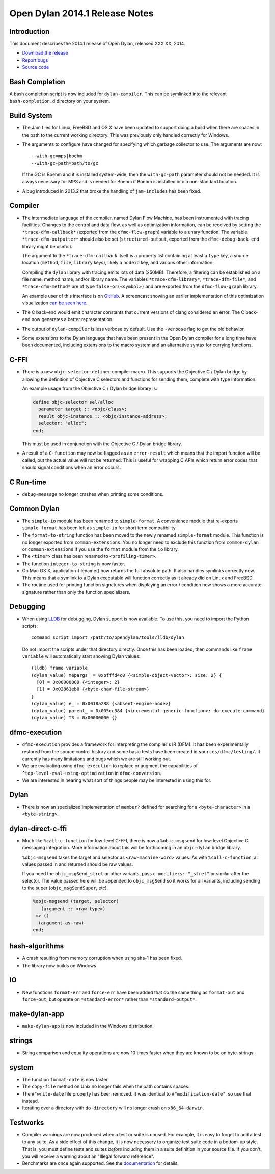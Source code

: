 *******************************
Open Dylan 2014.1 Release Notes
*******************************

Introduction
============

This document describes the 2014.1 release of Open Dylan, released
XXX XX, 2014.

* `Download the release <http://opendylan.org/download/index.html>`_
* `Report bugs <https://github.com/dylan-lang/opendylan/issues>`_
* `Source code <https://github.com/dylan-lang/opendylan/tree/v2014.1>`_

Bash Completion
===============

A bash completion script is now included for ``dylan-compiler``.
This can be symlinked into the relevant ``bash-completion.d``
directory on your system.

Build System
============

* The Jam files for Linux, FreeBSD and OS X have been updated to support
  doing a build when there are spaces in the path to the current working
  directory. This was previously only handled correctly for Windows.

* The arguments to configure have changed for specifying which garbage
  collector to use. The arguments are now::

    --with-gc=mps|boehm
    --with-gc-path=path/to/gc

  If the GC is Boehm and it is installed system-wide, then the
  ``with-gc-path`` parameter should not be needed. It is always
  necessary for MPS and is needed for Boehm if Boehm is installed
  into a non-standard location.

* A bug introduced in 2013.2 that broke the handling of ``jam-includes``
  has been fixed.

Compiler
========

* The intermediate language of the compiler, named Dylan Flow Machine,
  has been instrumented with tracing facilities. Changes to the control
  and data flow, as well as optimization information, can be received by
  setting the ``*trace-dfm-callback*`` (exported from the
  ``dfmc-flow-graph``) variable to a unary function. The variable
  ``*trace-dfm-outputter*`` should also be set (``structured-output``,
  exported from the ``dfmc-debug-back-end`` library might be useful).

  The argument to the ``*trace-dfm-callback`` itself is a property list
  containing at least a ``type`` key, a source location (``method``,
  ``file``, ``library`` keys), likely a ``nodeid`` key, and various
  other information.

  Compiling the ``dylan`` library with tracing emits lots of
  data (250MB). Therefore, a filtering can be established on a file
  name, method name, and/or library name. The variables
  ``*trace-dfm-library*``, ``*trace-dfm-file*``, and
  ``*trace-dfm-method*`` are of type ``false-or(<symbol>)`` and are exported
  from the ``dfmc-flow-graph`` library.

  An example user of this interface is on `GitHub
  <https://github.com/hannesm/visualization-middleware>`_.  A
  screencast showing an earlier implementation of this optimization
  visualization `can be seen here
  <https://opendylan.org/~hannes/test4.avi>`_.

* The C back-end would emit character constants that current versions
  of clang considered an error. The C back-end now generates a better
  representation.

* The output of ``dylan-compiler`` is less verbose by default.  Use
  the ``-verbose`` flag to get the old behavior.

* Some extensions to the Dylan language that have been present in the
  Open Dylan compiler for a long time have been documented, including
  extensions to the macro system and an alternative syntax for currying
  functions.

C-FFI
=====

* There is a new ``objc-selector-definer`` compiler macro. This supports
  the Objective C / Dylan bridge by allowing the definition of Objective
  C selectors and functions for sending them, complete with type
  information.

  An example usage from the Objective C / Dylan bridge library is:

  .. code-block:: dylan

     define objc-selector sel/alloc
       parameter target :: <objc/class>;
       result objc-instance :: <objc/instance-address>;
       selector: "alloc";
     end;

  This must be used in conjunction with the Objective C / Dylan
  bridge library.

* A result of a ``C-function`` may now be flagged as an ``error-result`` which
  means that the import function will be called, but the actual value will not
  be returned. This is useful for wrapping C APIs which return error codes that
  should signal conditions when an error occurs.

C Run-time
==========

* ``debug-message`` no longer crashes when printing some conditions.


Common Dylan
============

* The ``simple-io`` module has been renamed to ``simple-format``.
  A convenience module that re-exports ``simple-format`` has been
  left as ``simple-io`` for short term compatibility.

* The ``format-to-string`` function has been moved to the newly
  renamed ``simple-format`` module. This function is no longer
  exported from ``common-extensions``. You no longer need to
  exclude this function from ``common-dylan`` or ``common-extensions``
  if you use the ``format`` module from the ``io`` library.

* The ``<timer>`` class has been renamed to ``<profiling-timer>``.

* The function ``integer-to-string`` is now faster.

* On Mac OS X, application-filename() now returns the full absolute
  path. It also handles symlinks correctly now. This means that
  a symlink to a Dylan executable will function correctly as it
  already did on Linux and FreeBSD.

* The routine used for printing function signatures when displaying
  an error / condition now shows a more accurate signature rather
  than only the function specializers.


Debugging
=========

* When using `LLDB <http://lldb.llvm.org/>`_ for debugging, Dylan
  support is now available. To use this, you need to import the
  Python scripts::

    command script import /path/to/opendylan/tools/lldb/dylan

  Do not import the scripts under that directory directly. Once this
  has been loaded, then commands like ``frame variable`` will automatically
  start showing Dylan values::

    (lldb) frame variable
    (dylan_value) mepargs_ = 0xbfffd4c0 {<simple-object-vector>: size: 2} {
      [0] = 0x00000009 {<integer>: 2}
      [1] = 0x02861eb0 {<byte-char-file-stream>}
    }
    (dylan_value) e_ = 0x0018a288 {<absent-engine-node>}
    (dylan_value) parent_ = 0x005cc384 {<incremental-generic-function>: do-execute-command}
    (dylan_value) T3 = 0x00000000 {}


dfmc-execution
==============

* ``dfmc-execution`` provides a framework for interpreting the compiler's
  IR (DFM). It has been experimentally restored from the source control
  history and some basic tests have been created in ``sources/dfmc/testing/``.
  It currently has many limitations and bugs which we are still working
  out.

* We are evaluating using ``dfmc-execution`` to replace or augment
  the capabilities of ``^top-level-eval-using-optimization`` in
  ``dfmc-conversion``.

* We are interested in hearing what sort of things people may be interested
  in using this for.


Dylan
=====

* There is now an specialized implementation of ``member?`` defined
  for searching for a ``<byte-character>`` in a ``<byte-string>``.


dylan-direct-c-ffi
==================

* Much like ``%call-c-function`` for low-level C-FFI, there is now
  a ``%objc-msgsend`` for low-level Objective C messaging integration.
  More information about this will be forthcoming in an ``objc-dylan``
  bridge library.

  ``%objc-msgsend`` takes the target and selector as ``<raw-machine-word>``
  values. As with ``%call-c-function``, all values passed in and returned
  should be raw values.

  If you need the ``objc_msgSend_stret`` or other variants, pass
  ``c-modifiers: "_stret"`` or similar after the selector. The value
  passed here will be appended to ``objc_msgSend`` so it works for all
  variants, including sending to the super (``objc_msgSendSuper``, etc).

  .. code-block:: dylan

      %objc-msgsend (target, selector)
         (argument :: <raw-type>)
       => ()
        (argument-as-raw)
      end;


hash-algorithms
===============

* A crash resulting from memory corruption when using sha-1 has been
  fixed.

* The library now builds on Windows.


IO
==

* New functions ``format-err`` and ``force-err`` have been added that
  do the same thing as ``format-out`` and ``force-out``, but operate
  on ``*standard-error*`` rather than ``*standard-output*``.


make-dylan-app
==============

* ``make-dylan-app`` is now included in the Windows distribution.


strings
=======

* String comparison and equality operations are now 10 times faster
  when they are known to be on byte-strings.


system
======

* The function ``format-date`` is now faster.
* The ``copy-file`` method on Unix no longer fails when the path contains
  spaces.
* The ``#"write-date`` file property has been removed. It was identical to
  ``#"modification-date"``, so use that instead.
* Iterating over a directory with ``do-directory`` will no longer crash
  on ``x86_64-darwin``.


Testworks
=========

* Compiler warnings are now produced when a test or suite is unused.
  For example, it is easy to forget to add a test to any suite.  As a
  side effect of this change, it is now necessary to organize test
  suite code in a bottom-up style.  That is, you must define tests and
  suites *before* including them in a suite definition in your source
  file.  If you don't, you will receive a warning about an "Illegal
  forward reference".

* Benchmarks are once again supported.  See the `documentation
  <http://opendylan.org/documentation/testworks/usage.html>`_ for
  details.
